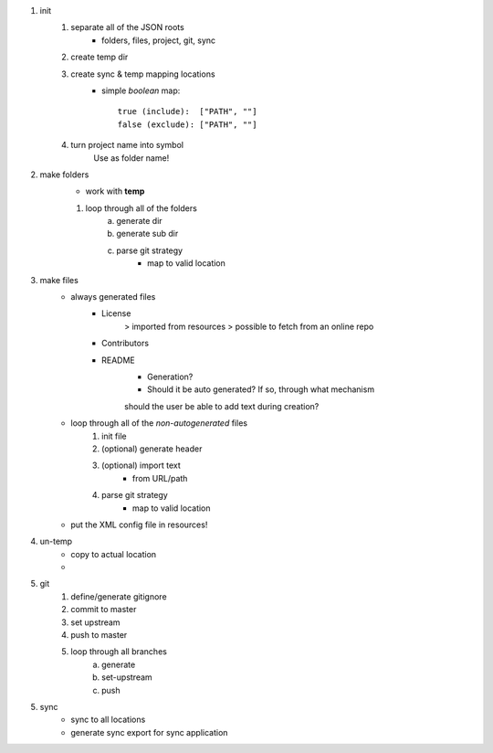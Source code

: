 1. init
    #. separate all of the JSON roots
        * folders, files, project, git, sync
    #. create temp dir
    #. create sync & temp mapping locations
        - simple *boolean* map::

            true (include):  ["PATH", ""]
            false (exclude): ["PATH", ""]
    #. turn project name into symbol
        Use as folder name!

2. make folders
    * work with **temp**

    #. loop through all of the folders
        a. generate dir
        b. generate sub dir
        c. parse git strategy
            * map to valid location

3. make files
    * always generated files
        - License
            > imported from resources
            > possible to fetch from an online repo
        - Contributors
        - README
            * Generation?
            * Should it be auto generated? If so, through what mechanism
            should the user be able to add text during creation?
    * loop through all of the *non-autogenerated* files
        #. init file
        #. (optional) generate header
        #. (optional) import text
            * from URL/path
        #. parse git strategy
            * map to valid location
    * put the XML config file in resources!

4. un-temp
    * copy to actual location
    *

5. git
    #. define/generate gitignore
    #. commit to master
    #. set upstream
    #. push to master
    #. loop through all branches
        a. generate
        b. set-upstream
        c. push

5. sync
    * sync to all locations
    * generate sync export for sync application
